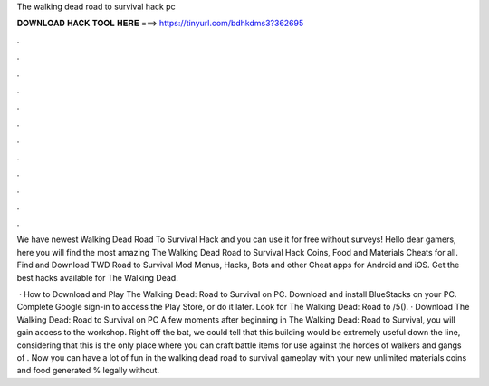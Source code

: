 The walking dead road to survival hack pc



𝐃𝐎𝐖𝐍𝐋𝐎𝐀𝐃 𝐇𝐀𝐂𝐊 𝐓𝐎𝐎𝐋 𝐇𝐄𝐑𝐄 ===> https://tinyurl.com/bdhkdms3?362695



.



.



.



.



.



.



.



.



.



.



.



.

We have newest Walking Dead Road To Survival Hack and you can use it for free without surveys! Hello dear gamers, here you will find the most amazing The Walking Dead Road to Survival Hack Coins, Food and Materials Cheats for all. Find and Download TWD Road to Survival Mod Menus, Hacks, Bots and other Cheat apps for Android and iOS. Get the best hacks available for The Walking Dead.

 · How to Download and Play The Walking Dead: Road to Survival on PC. Download and install BlueStacks on your PC. Complete Google sign-in to access the Play Store, or do it later. Look for The Walking Dead: Road to /5(). · Download The Walking Dead: Road to Survival on PC A few moments after beginning in The Walking Dead: Road to Survival, you will gain access to the workshop. Right off the bat, we could tell that this building would be extremely useful down the line, considering that this is the only place where you can craft battle items for use against the hordes of walkers and gangs of . Now you can have a lot of fun in the walking dead road to survival gameplay with your new unlimited materials coins and food generated % legally without.

